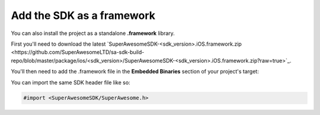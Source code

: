 Add the SDK as a framework
==========================

You can also install the project as a standalone **.framework** library.

First you'll need to download the latest `SuperAwesomeSDK-<sdk_version>.iOS.framework.zip <https://github.com/SuperAwesomeLTD/sa-sdk-build-repo/blob/master/package/ios/<sdk_version>/SuperAwesomeSDK-<sdk_version>.iOS.framework.zip?raw=true>`_.

You'll then need to add the .framework file in the **Embedded Binaries** section of your project's target:

.. image:: img/IMG_02_Setup_1.png

You can import the same SDK header file like so:

.. code-block:: c++

    #import <SuperAwesomeSDK/SuperAwesome.h>
